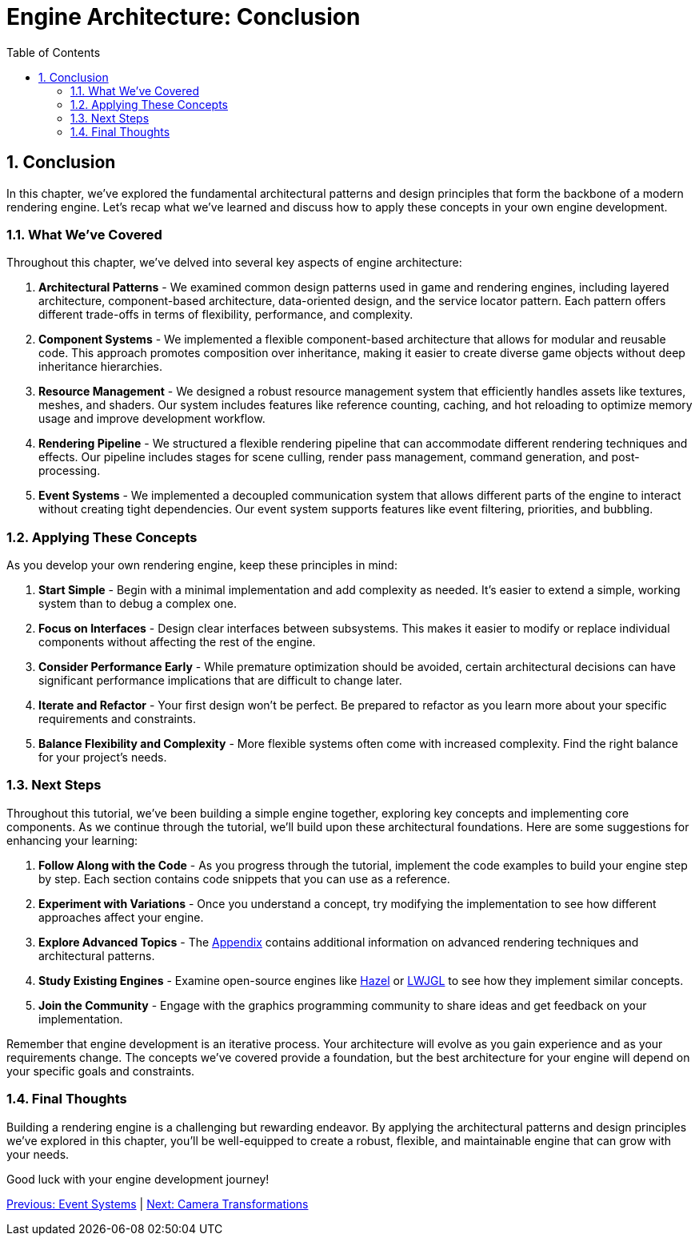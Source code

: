 :pp: {plus}{plus}

= Engine Architecture: Conclusion
:doctype: book
:sectnums:
:sectnumlevels: 4
:toc: left
:icons: font
:source-highlighter: highlightjs
:source-language: c++

== Conclusion

In this chapter, we've explored the fundamental architectural patterns and design principles that form the backbone of a modern rendering engine. Let's recap what we've learned and discuss how to apply these concepts in your own engine development.

=== What We've Covered

Throughout this chapter, we've delved into several key aspects of engine architecture:

1. *Architectural Patterns* - We examined common design patterns used in game and rendering engines, including layered architecture, component-based architecture, data-oriented design, and the service locator pattern. Each pattern offers different trade-offs in terms of flexibility, performance, and complexity.

2. *Component Systems* - We implemented a flexible component-based architecture that allows for modular and reusable code. This approach promotes composition over inheritance, making it easier to create diverse game objects without deep inheritance hierarchies.

3. *Resource Management* - We designed a robust resource management system that efficiently handles assets like textures, meshes, and shaders. Our system includes features like reference counting, caching, and hot reloading to optimize memory usage and improve development workflow.

4. *Rendering Pipeline* - We structured a flexible rendering pipeline that can accommodate different rendering techniques and effects. Our pipeline includes stages for scene culling, render pass management, command generation, and post-processing.

5. *Event Systems* - We implemented a decoupled communication system that allows different parts of the engine to interact without creating tight dependencies. Our event system supports features like event filtering, priorities, and bubbling.

=== Applying These Concepts

As you develop your own rendering engine, keep these principles in mind:

1. *Start Simple* - Begin with a minimal implementation and add complexity as needed. It's easier to extend a simple, working system than to debug a complex one.

2. *Focus on Interfaces* - Design clear interfaces between subsystems. This makes it easier to modify or replace individual components without affecting the rest of the engine.

3. *Consider Performance Early* - While premature optimization should be avoided, certain architectural decisions can have significant performance implications that are difficult to change later.

4. *Iterate and Refactor* - Your first design won't be perfect. Be prepared to refactor as you learn more about your specific requirements and constraints.

5. *Balance Flexibility and Complexity* - More flexible systems often come with increased complexity. Find the right balance for your project's needs.

=== Next Steps

Throughout this tutorial, we've been building a simple engine together, exploring key concepts and implementing core components. As we continue through the tutorial, we'll build upon these architectural foundations. Here are some suggestions for enhancing your learning:

1. *Follow Along with the Code* - As you progress through the tutorial, implement the code examples to build your engine step by step. Each section contains code snippets that you can use as a reference.

2. *Experiment with Variations* - Once you understand a concept, try modifying the implementation to see how different approaches affect your engine.

3. *Explore Advanced Topics* - The link:../Appendix/appendix.adoc[Appendix] contains additional information on advanced rendering techniques and architectural patterns.

4. *Study Existing Engines* - Examine open-source engines like link:https://github.com/TheCherno/Hazel[Hazel] or link:https://github.com/LWJGL/lwjgl3[LWJGL] to see how they implement similar concepts.

5. *Join the Community* - Engage with the graphics programming community to share ideas and get feedback on your implementation.

Remember that engine development is an iterative process. Your architecture will evolve as you gain experience and as your requirements change. The concepts we've covered provide a foundation, but the best architecture for your engine will depend on your specific goals and constraints.

=== Final Thoughts

Building a rendering engine is a challenging but rewarding endeavor. By applying the architectural patterns and design principles we've explored in this chapter, you'll be well-equipped to create a robust, flexible, and maintainable engine that can grow with your needs.

Good luck with your engine development journey!

link:06_event_systems.adoc[Previous: Event Systems] | link:../Camera_Transformations/01_introduction.adoc[Next: Camera Transformations]
